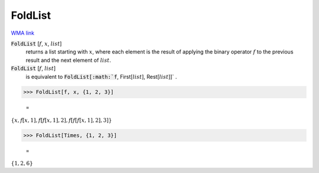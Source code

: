 FoldList
========

`WMA link <https://reference.wolfram.com/language/ref/FoldList.html>`_


:code:`FoldList` [:math:`f`, :math:`x`, :math:`list`]
    returns a list starting with :math:`x`, where each element is
    the result of applying the binary operator :math:`f` to the previous
    result and the next element of :math:`list`.

:code:`FoldList` [:math:`f`, :math:`list`]
    is equivalent to :code:`FoldList[:math:`f`, First[:math:`list`], Rest[:math:`list`]]` .





>>> FoldList[f, x, {1, 2, 3}]

    =
:math:`\left\{x,f\left[x,1\right],f\left[f\left[x,1\right],2\right],f\left[f\left[f\left[x,1\right],2\right],3\right]\right\}`


>>> FoldList[Times, {1, 2, 3}]

    =
:math:`\left\{1,2,6\right\}`


